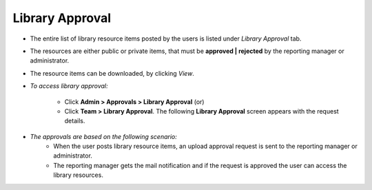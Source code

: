 .. _library approval:
.. |Admin| image:: _static/admin_button.png
.. |Team| image:: _static/team_button.png

**Library Approval**
===================
* The entire list of library resource items posted by the users is listed under *Library Approval* tab.
* The resources are either public or private items, that must be **approved | rejected** by the reporting manager or administrator.
* The resource items can be downloaded, by clicking *View*.

* *To access library approval:*

      * Click |Admin| **Admin > Approvals > Library Approval** (or)
      * Click |Team| **Team > Library Approval**. The following **Library Approval**  screen appears with the request details.

      .. image:: _static/lib_approval.png
         :height: 250px
         :width: 500 px
         :scale: 110 %
         :align: center

* *The approvals are based on the following scenario:*
      * When the user posts library resource items, an upload approval request is sent to the reporting manager or administrator.
      * The reporting manager gets the mail notification and if the request is approved the user can access the library resources.

